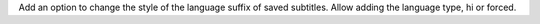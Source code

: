 Add an option to change the style of the language suffix of saved subtitles.
Allow adding the language type, hi or forced.
